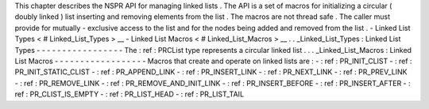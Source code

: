 This
chapter
describes
the
NSPR
API
for
managing
linked
lists
.
The
API
is
a
set
of
macros
for
initializing
a
circular
(
doubly
linked
)
list
inserting
and
removing
elements
from
the
list
.
The
macros
are
not
thread
safe
.
The
caller
must
provide
for
mutually
-
exclusive
access
to
the
list
and
for
the
nodes
being
added
and
removed
from
the
list
.
-
Linked
List
Types
<
#
Linked_List_Types
>
__
-
Linked
List
Macros
<
#
Linked_List_Macros
>
__
.
.
_Linked_List_Types
:
Linked
List
Types
-
-
-
-
-
-
-
-
-
-
-
-
-
-
-
-
-
The
:
ref
:
PRCList
type
represents
a
circular
linked
list
.
.
.
_Linked_List_Macros
:
Linked
List
Macros
-
-
-
-
-
-
-
-
-
-
-
-
-
-
-
-
-
-
Macros
that
create
and
operate
on
linked
lists
are
:
-
:
ref
:
PR_INIT_CLIST
-
:
ref
:
PR_INIT_STATIC_CLIST
-
:
ref
:
PR_APPEND_LINK
-
:
ref
:
PR_INSERT_LINK
-
:
ref
:
PR_NEXT_LINK
-
:
ref
:
PR_PREV_LINK
-
:
ref
:
PR_REMOVE_LINK
-
:
ref
:
PR_REMOVE_AND_INIT_LINK
-
:
ref
:
PR_INSERT_BEFORE
-
:
ref
:
PR_INSERT_AFTER
-
:
ref
:
PR_CLIST_IS_EMPTY
-
:
ref
:
PR_LIST_HEAD
-
:
ref
:
PR_LIST_TAIL
